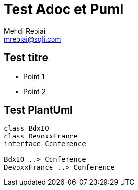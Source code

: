= Test Adoc et Puml
Mehdi Rebiai <mrebiai@sqli.com>

== Test titre
* Point 1
* Point 2

== Test PlantUml
[plantuml, diagram-classes, png]     
....
class BdxIO
class DevoxxFrance
interface Conference

BdxIO ..> Conference
DevoxxFrance ..> Conference
....